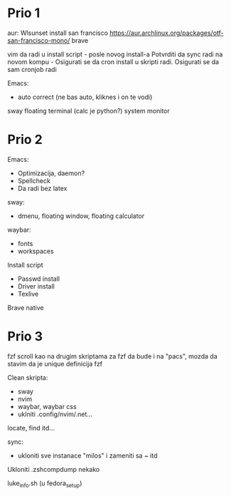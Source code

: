 * Prio 1

aur:
  Wlsunset
  install san francisco https://aur.archlinux.org/packages/otf-san-francisco-mono/
  brave

vim da radi u install script     - posle novog install-a
Potvrditi da sync radi na novom kompu    -    Osigurati se da cron install u skripti radi. Osigurati se da sam cronjob radi


Emacs:
  - auto correct (ne bas auto, kliknes i on te vodi)
sway floating terminal (calc je python?)
system monitor

* Prio 2

Emacs:
  - Optimizacija, daemon?
  - Spellcheck 
  - Da radi bez latex

sway:
 - dmenu, floating window, floating calculator

waybar:
 - fonts
 - workspaces

Install script
 - Passwd install
 - Driver install
 - Texlive

Brave native

* Prio 3

fzf scroll kao na drugim skriptama za fzf da bude i na "pacs", mozda da stavim da je unique definicija fzf

Clean skripta:
 - sway
 - nvim
 - waybar, waybar css
 - uklniti .config/nvim/.net...

locate, find itd...

sync:
 - ukloniti sve instanace "milos" i zameniti sa ~ itd

Ukloniti .zshcompdump nekako

luke_info.sh (u fedora_setup)

